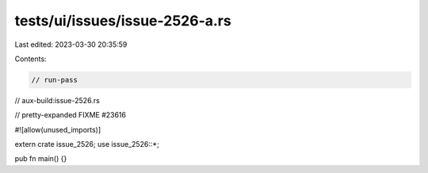 tests/ui/issues/issue-2526-a.rs
===============================

Last edited: 2023-03-30 20:35:59

Contents:

.. code-block:: rs

    // run-pass
// aux-build:issue-2526.rs

// pretty-expanded FIXME #23616

#![allow(unused_imports)]

extern crate issue_2526;
use issue_2526::*;

pub fn main() {}


